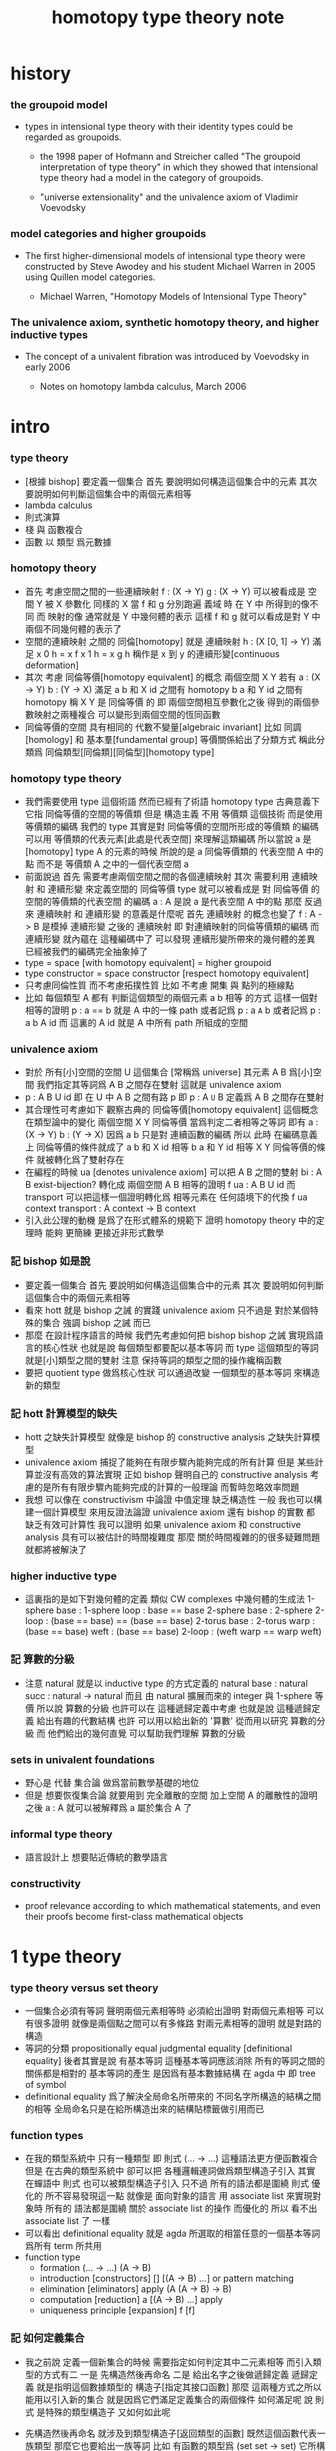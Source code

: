 #+title: homotopy type theory note

* history

*** the groupoid model

    - types in intensional type theory with their identity types
      could be regarded as groupoids.

      - the 1998 paper of Hofmann and Streicher called
        "The groupoid interpretation of type theory"
        in which they showed that
        intensional type theory had a model in the category of groupoids.

      - "universe extensionality"
        and the univalence axiom of Vladimir Voevodsky

*** model categories and higher groupoids

    - The first higher-dimensional models of intensional type theory
      were constructed by Steve Awodey and his student Michael Warren in 2005
      using Quillen model categories.

      - Michael Warren, "Homotopy Models of Intensional Type Theory"

*** The univalence axiom, synthetic homotopy theory, and higher inductive types

    - The concept of a univalent fibration was introduced by Voevodsky in early 2006

      - Notes on homotopy lambda calculus, March 2006

* intro

*** type theory

    - [根據 bishop] 要定義一個集合
      首先 要說明如何構造這個集合中的元素
      其次 要說明如何判斷這個集合中的兩個元素相等
    - lambda calculus
    - 則式演算
    - 棧 與 函數複合
    - 函數 以 類型 爲元數據

*** homotopy theory

    * 首先
      考慮空間之間的一些連續映射
      f : (X -> Y)
      g : (X -> Y)
      可以被看成是 空間 Y 被 X 參數化
      同樣的 X 當 f 和 g 分別跑遍 義域 時
      在 Y 中 所得到的像不同
      而 映射的像 通常就是 Y 中幾何體的表示
      這樣 f 和 g 就可以看成是對 Y 中兩個不同幾何體的表示了
    * 空間的連續映射 之間的 同倫[homotopy]
      就是 連續映射 h : (X [0, 1] -> Y)
      滿足
      x 0 h = x f
      x 1 h = x g
      h 稱作是 x 到 y 的連續形變[continuous deformation]
    * 其次
      考慮 同倫等價[homotopy equivalent] 的概念
      兩個空間 X Y
      若有
      a : (X -> Y)
      b : (Y -> X)
      滿足
      a b 和 X id 之間有 homotopy
      b a 和 Y id 之間有 homotopy
      稱 X Y 是 同倫等價 的
      即 兩個空間相互參數化之後
      得到的兩個參數映射之兩種複合
      可以變形到兩個空間的恆同函數
    * 同倫等價的空間 具有相同的 代數不變量[algebraic invariant]
      比如 同調[homology]
      和 基本羣[fundamental group]
      等價關係給出了分類方式
      稱此分類爲 同倫類型[同倫類][同倫型][homotopy type]
*** homotopy type theory
    * 我們需要使用 type 這個術語
      然而已經有了術語 homotopy type
      古典意義下 它指 同倫等價的空間的等價類
      但是
      構造主義 不用 等價類 這個技術
      而是使用 等價類的編碼
      我們的 type
      其實是對 同倫等價的空間所形成的等價類 的編碼
      可以用 等價類的代表元素[此處是代表空間] 來理解這類編碼
      所以當說 a 是 [homotopy] type A 的元素的時候
      所說的是 a 同倫等價類的 代表空間 A 中的點
      而不是 等價類 A 之中的一個代表空間 a
    * 前面說過
      首先 需要考慮兩個空間之間的各個連續映射
      其次 需要利用 連續映射 和 連續形變 來定義空間的 同倫等價
      type 就可以被看成是 對 同倫等價 的空間的等價類的代表空間 的編碼
      a : A 是說 a 是代表空間 A 中的點
      那麼
      反過來
      連續映射 和 連續形變 的意義是什麼呢
      首先 連續映射 的概念也變了
      f : A -> B 是模掉 連續形變 之後的 連續映射
      即 對連續映射的同倫等價類的編碼
      而 連續形變 就內蘊在 這種編碼中了
      可以發現
      連續形變所帶來的幾何體的差異
      已經被我們的編碼完全抽象掉了
    * type = space [with homotopy equivalent] = higher groupoid
    * type constructor = space constructor [respect homotopy equivalent]
    * 只考慮同倫性質
      而不考慮拓撲性質
      比如 不考慮 開集 與 點列的極線點
    * 比如
      每個類型 A
      都有 判斷這個類型的兩個元素 a b 相等 的方式
      這樣一個對相等的證明 p : a == b 就是 A 中的一條 path
      或者記爲 p : a =A= b
      或者記爲 p : a b A id
      而 這裏的 A id 就是 A 中所有 path 所組成的空間
*** univalence axiom
    * 對於 所有[小]空間的空間 U 這個集合 [常稱爲 universe]
      其元素 A B 爲[小]空間
      我們指定其等詞爲 A B 之間存在雙射
      這就是 univalence axiom
    * p : A B U id 即 在 U 中 A B 之間有路 p
      即 p : A =U= B
      定義爲
      A B 之間存在雙射
    * 其合理性可考慮如下
      觀察古典的 同倫等價[homotopy equivalent] 這個概念
      在類型論中的變化
      兩個空間 X Y 同倫等價 當爲判定二者相等之等詞
      即有
      a : (X -> Y)
      b : (Y -> X)
      因爲 a b 只是對 連續函數的編碼
      所以 此時 在編碼意義上 同倫等價的條件就成了
      a b 和 X id 相等
      b a 和 Y id 相等
      X Y 同倫等價的條件 就被轉化爲了雙射存在
    * 在編程的時候
      ua [denotes univalence axiom]
      可以把 A B 之間的雙射 bi : A B exist-bijection?
      轉化成 兩個空間 A B 相等的證明 f ua : A B U id
      而 transport 可以把這樣一個證明轉化爲
      相等元素在 任何語境下的代換
      f ua context transport : A context -> B context
    * 引入此公理的動機
      是爲了在形式體系的規範下
      證明 homotopy theory 中的定理時
      能夠 更簡練 更接近非形式數學
*** 記 bishop 如是說
    * 要定義一個集合
      首先 要說明如何構造這個集合中的元素
      其次 要說明如何判斷這個集合中的兩個元素相等
    * 看來 hott 就是 bishop 之誡 的實踐
      univalence axiom 只不過是
      對於某個特殊的集合 強調 bishop 之誡 而已
    * 那麼
      在設計程序語言的時候
      我們先考慮如何把 bishop bishop 之誡
      實現爲語言的核心性狀
      也就是說
      每個類型都要配以基本等詞
      而 type 這個類型的等詞就是[小]類型之間的雙射
      注意
      保持等詞的類型之間的操作纔稱函數
    * 要把 quotient type 做爲核心性狀
      可以通過改變 一個類型的基本等詞
      來構造新的類型
*** 記 hott 計算模型的缺失
    * hott 之缺失計算模型
      就像是 bishop 的 constructive analysis 之缺失計算模型
    * univalence axiom 捕捉了能夠在有限步驟內能夠完成的所有計算
      但是 某些計算並沒有高效的算法實現
      正如 bishop 聲明自己的 constructive analysis
      考慮的是所有有限步驟內能夠完成的計算的一般理論
      而暫時忽略效率問題
    * 我想
      可以像在 constructivism 中論證 中值定理 缺乏構造性 一般
      我也可以構建一個計算模型
      來用反證法論證
      univalence axiom
      還有 bishop 的實數
      都 缺乏有效可計算性
      我可以證明
      如果 univalence axiom 和 constructive analysis
      具有可以被估計的時間複雜度
      那麼
      關於時間複雜的的很多疑難問題 就都將被解決了
*** higher inductive type
    * 這裏指的是如下對幾何體的定義
      類似 CW complexes 中幾何體的生成法
      1-sphere
        base : 1-sphere
        loop : base == base
      2-sphere
        base : 2-sphere
        2-loop : (base == base) == (base == base)
      2-torus
        base : 2-torus
        warp : (base == base)
        weft : (base == base)
        2-loop : (weft warp == warp weft)
*** 記 算數的分級
    * 注意
      natural 就是以 inductive type 的方式定義的
      natural
        base : natural
        succ : natural -> natural
      而且
      由 natural 擴展而來的 integer 與 1-sphere 等價
      所以說 算數的分級 也許可以在 這種遞歸定義中考慮
      也就是說 這種遞歸定義 給出有趣的代數結構
      也許 可以用以給出新的 '算數' 從而用以研究 算數的分級
      而 他們給出的幾何直覺 可以幫助我們理解 算數的分級
*** sets in univalent foundations
    * 野心是 代替 集合論 做爲當前數學基礎的地位
    * 但是
      想要恢復集合論 就要用到 完全離散的空間
      加上空間 A 的離散性的證明之後
      a : A 就可以被解釋爲 a 屬於集合 A 了
*** informal type theory
    * 語言設計上 想要貼近傳統的數學語言
*** constructivity
    * proof relevance
      according to which
      mathematical statements, and even their proofs
      become first-class mathematical objects
* 1 type theory
*** type theory versus set theory
    * 一個集合必須有等詞
      聲明兩個元素相等時 必須給出證明
      對兩個元素相等 可以有很多證明
      就像是兩個點之間可以有多條路
      對兩元素相等的證明 就是對路的構造
    * 等詞的分類
      propositionally equal
      judgmental equality [definitional equality]
      後者其實是說 有基本等詞
      這種基本等詞應該消除
      所有的等詞之間的關係都是相對的
      基本等詞的產生
      是因爲有基本數據結構 在 agda 中 即 tree of symbol
    * definitional equality
      爲了解決全局命名所帶來的
      不同名字所構造的結構之間的相等
      全局命名只是在給所構造出來的結構貼標籤做引用而已
*** function types
    * 在我的類型系統中 只有一種類型
      即 則式
      (... -> ...)
      這種語法更方便函數複合
      但是
      在古典的類型系統中
      卻可以把 各種邏輯連詞做爲類型構造子引入
      其實 在蟬語中
      則式 也可以被類型構造子引入
      只不過 所有的語法都是圍繞 則式 優化的
      所不容易發現這一點
      就像是
      面向對象的語言 用 associate list 來實現對象時
      所有的 語法都是圍繞 關於 associate list 的操作 而優化的
      所以 看不出 associate list 了 一樣
    * 可以看出 definitional equality
      就是 agda 所選取的相當任意的一個基本等詞
      爲所有 term 所共用
    * function type
      * formation
        (... -> ...)
        (A -> B)
      * introduction [constructors]
        []
        [(A -> B) ...]
        or
        pattern matching
      * elimination [eliminators]
        apply
        (A (A -> B) -> B)
      * computation [reduction]
        a [(A -> B) ...] apply
      * uniqueness principle [expansion]
        f
        [f]
*** 記 如何定義集合
    * 我之前說
      定義一個新集合的時候
      需要指定如何判定其中二元素相等
      而引入類型的方式有二
      一是
      先構造然後再命名
      二是
      給出名字之後做遞歸定義
      遞歸定義 就是指明這個數據類型的 構造子[指定其接口函數]
      那麼
      這兩種方式之所以能用以引入新的集合
      就是因爲它們滿足定義集合的兩個條件
      如何滿足呢
      說 則式 是特殊的類型構造子 又如何如此呢
    * 先構造然後再命名
      就涉及到類型構造子[返回類型的函數]
      既然這個函數代表一族類型
      那麼它也要給出一族等詞
      比如 有函數的類型爲 (set set -> set)
      它所構造的集合的等詞
      就一定是用它的兩個參數集合的等詞構造的
    * 遞歸定義又如何呢
      我可以讓觀察具體一點
      遞歸定義 給出了構造屬於這個類型的元素的方式
      [或者說 規定了這個類型的元素的表達式的語法]
      也就是給出一個遞歸定義的謂詞
      來判斷 一般表達式是否表達這個類型的元素
      那麼
      等詞也一樣是這樣一種遞歸函數
    * 我覺得最重要等詞相關的概念被忽略了
      或者說被以隱含方式處理了
      設想一下如果要給語言加入 商類型 這種新的類型構造子的話 將如何
      根本沒法良好定義這個新的引入類型的方式
      因爲每次定義類定的時候 [比如 使用歸納定義的時候]
      給出集合的等詞的方式太平凡了
      就是 使用基本的數據結構的等詞而已
      對於 商類型 來說 這是不充分的
      比如
      quotient (? set -> set)
      如果這樣聲明類型發現根本就沒法定義 quotient 的函數體
      #+begin_src cicada
      set
      ({(term -> bool) #predicate}
       {(term #term1 term #term2
         {:term1 :predicate apply true?}
         {:term2 :predicate apply true?} -> bool) #equality}
       -> :predicate :equality)
      #+end_src
      如若如此
      quotient (predicate equality quotient-function -> predicate equality)
      看起來也不是很正確
      因爲
      在現有的語言中 實現 set 的方式都不是如此
      而且
      {} 成了一個對真假的判斷
      這正是基本原理所反對的
      如果 用兩個 term 空間的函數來定義 set
      那麼 類型構造子[返回類型的函數]
      就成了返回函數的函數
      這正是我的基本原理所反對的
    * 我發現 要求給出等詞 可能太強了
      比如 在 lambda term 的空間中
      考慮 由 reduction 所生成的等價關係所義的等詞
      有了等詞之後
      相當於是給出了一個判別任何連個元素是否相等的算法
      也就是自動生成證明的算法
      所生成的證明 其實就是把計算過程記錄下來
      這個計算過程代表了如何從一點走到另一點
      因此就是一條路
    * 定義等詞的不應該是一個返回布爾值的謂詞
      而應該是 一個對返回類型的函數的遞歸定義
      每個這種遞歸定義都能生成一個判別函數
      來判別 term 是否滿足這個遞歸定義
      滿足這個遞歸定義的 term 就是對相等的證明
      也就是說
      我們並沒有給出 對兩個[某類]元素是否相等的判別
      我們給出的是 對一個證明 是否是 對相等的證明的判別
      這樣要求就弱多了
      [所有的謂詞 都以這種方式處理]
      cicada:equal? (cicada cicada -> proposition)
    * 但是 此時 cicada:equal? 又是一個類型構造子了
      [因爲它是一個返回類型的函數]
      如果要求所有的集合都帶有等詞
      我們又需要給出這個高階集合的等詞
      那將是
      #+begin_src cicada
      cicada:equal2?
      ({cicada #cicada1 #cicada2}
       :cicada1 :cicada2 cicada:equal?
       :cicada1 :cicada2 cicada:equal? -> proposition)

      cicada:equal3?
      ({cicada #cicada1 #cicada2}
       {:cicada1 :cicada2 cicada:equal? #cicada11 #cicada12}
       :cicada11 :cicada12 cicada:equal2?
       :cicada11 :cicada12 cicada:equal2? -> proposition)
      #+end_src
      這是沒完沒了的
      也就是說
      如果想要把等詞處理爲 path 的集合
      而又要求 對每個集合都要給以等詞
      那麼對等詞的定義將是沒完沒了的
    * 也就是說 連個基本原理之間發生衝突了
      其一是
      應該把所有的謂詞都實現爲返回類型[命題][集合]的函數
      而不是返回真假值的函數
      其二是
      定義每個集合的時候都要給以等詞
      其矛盾在於
      等詞是謂詞
      如果把等詞實現爲返回集合的函數
      那麼又要定義新的等詞了
    * 如何調和這兩個基本原理之間的矛盾
      只有一種方法
      那就是 在定義了第一個層次的等詞之後
      其他層次的等詞 應該做爲一個潛在無窮的集合
      而被自動生成
      也就是說要給出生成這個潛在無窮集合的方式
      也許有不同的方式呢
      對於 lambda term 的空間來說 確實如此
      但是 定義高階路徑的時候 有多種方式
      也許我們每次給出等詞時都要給出這個潛在無窮等詞列
      但是 通常只有第一項是非平凡的
      所以 當之給出這個無窮列的前幾項[比如 第一項]時
      就假設其其他項是由前幾項 以默認方式生成的
    * 也就是說
      這兩個看似矛盾的基本原則合在一起
      使得我們在定義集合時
      要聲明的東西更多
      所聲明的信息 甚至可以是潛在無窮多
    * 注意
      還有一種解決矛盾的方式
      就是發現基本原則之一是錯誤的
      在 bishop 的基本原則下
      等詞是唯一特殊的謂詞
      其他的謂詞都不必如此
      正是這種特殊性導致了衝突
      我想
      可以通過消除這種特殊性來化解衝突
      可以稍稍改變一下 bishop 的原則
      定義一個集合時
      需要指明構造這個集合的元素的方式
      還需要至少給出一個基本謂詞
      給出基本謂詞的方式是
      給出一個涉及所定義的集合的返回類型[集合]的函數
      這樣
      關於函數的定義也要調整
      函數[證明]是一個能夠在有限步驟內完成的操作
      函數所保持的可以不是等詞
      而是那個集合的基本謂詞
    * 注意
      典型的難以定義等詞的集合就是 函數的集合
      p : f1 f2 (A -> A) id
      p 是一個證明
      它證明了 兩個以 (A -> A) 爲類型的函數 f1 與 f2 相等
      其實在 typed lambda-calculus 裏是可以有函數的等詞的
    * 這種默認生成
      可以說是 對等詞的繼承
      hott 中所有的地方都使用了這種默認的對等詞的繼承
      只有一個地方沒有使用就是 ua 的地方
      不知道這樣的說法對不對
      ><><><
    * 如果是繼承
      那麼 就是對接口的繼承
      那麼 就是子類型的概念了
      如果是不要求等詞
      那麼 有什麼數據類型是沒有等詞的呢
      數值分析邪 概率論邪
      ><><><
*** universes and families
    * cumulative
      sub-type [sub-set]
    * families of types [dependent types]
      B (A -> U)
      or
      B (A -> set)
*** dependent function types
    * dependent function type
      * formation
        (... -> ...)
        (A #a -> :a B)
      * introduction [constructors]
        []
        [(A #a -> :a B) ...]
        or
        dependent pattern matching
      * elimination [eliminators]
        apply
        (A (A #a -> :a B) -> :a B)
      * computation [reduction]
        a [(A #a -> :a B) ...] apply
      * uniqueness principle [expansion]
        f
        [f]
*** >< product types
    * product in stack
      * formation
        (... -> ...)
        (-> A B)
      * introduction [constructors]
        f (-> A)
        g (-> B)
        f g (-> A B)
        or
        function composition
      * elimination [eliminators]
        f (-> A B)
        f drop (-> A)
        f swap drop (-> B)
      * computation [reduction]
      * uniqueness principle [expansion]
    * cicada
      #+begin_src cicada
      * list
        (type -> type)
        * null
          ({type #type} -> :type list)
        * cons
          ({type #type} :type list :type -> :type list)
        * car
          ({type #type} :type list -> :type)
        * cdr
          ({type #type} :type list -> :type list)

      * list
        (type #type -> type)
        * null
          (-> :type list)
        * cons
          (:type list :type -> :type list)
        * car
          (:type list -> :type)
        * cdr
          (:type list -> :type list)

      * pair
        (type type -> type)
        * pair:cons
        * first
        * second
      #+end_src
    * 爲了使得依賴性可以被表達
      product type 是用 lambda abstraction 定義的
      這是因爲 沒有多值函數 也沒有返回多值的函數
      參數之間的依賴性 和 返回值之間的依賴性
      就必須用 curry 來處理
    * product in memory
      * formation
      * introduction
      * elimination
      * computation
      * uniqueness
*** dependent pair types
    * in stack
      *
      *
      *
      *
    * in memory
      *
      *
      *
      *
*** coproduct types
    *
*** the type of booleans
*** the natural numbers
*** pattern matching and recursion
*** propositions as types
*** 記 商空間
    * 假設 集合都配以等詞爲基本接口性質
      那麼 做商空間的方式就是
      以一個更強的 等詞代替 原有等詞
    * 然而 對於原集合
      定義與其上的變換分兩種
      保持等詞者稱函數
      不保持等詞者稱操作
      當做 商空間 的時候
      所有函數的性質都改變了
      所以需要重新定義接口函數
      或者重新證明接口函數保持新的等詞
    * 如果 對等詞可以有如此繼承
      那麼 對別的接口也可以
      商空間 和 子類型 還有 類型類
      說的都是這種對接口函數的繼承與修改
      注意 商空間修改等詞之後 集合的元素就不同了
      所以 商空間與子空間是很不同的
*** identity types
    * 怎麼可能對任何型都有一致的方式引入等詞呢
      如果這樣的話 根本就沒有 商類型可言了
      這確實做到了 對於每個類型 都有一個等詞
      但是放起了對這個等詞的操作
* 2 homotopy type theory
* 3 sets and logic
* 4 equivalences
* 5 induction
* 6 higher inductive types
* 7 homotopy n-types
* 8 homotopy theory
* 9 category theory
* 10 set theory
* 11 real numbers
* 新記
*** 引
    1. 所有 lambda-term 所構成的有向圖中
       等詞 =b= 是一個無向路
       對等詞的肯定是對一條具體的路的展示[一段[或多段]計算]
    2. 每個路的性質是不同的
       並且其實其不同的性質是需要被注意的
       因爲每一條路都代表計算
    3. M =b= N 是無向路的集合[一個類型]
       所以
       對這個等詞的證明就是
       去找到這個類型中的一個元素
    4. 自然數 是一個集合[一個類型]
       所以
       對自然數的證明就是
       去找到這個類型中的一個元素
*** 類型
    1. 帶有類型的 lambda-calculus 能夠形成層次
       而無類型的 lambda-calculus 在沒有層次結構的條件下
       也能編碼自然數和自然數上的基本運算
*** as type system
    * with functor builtin
    * ua
      給出兩個 類型之間的 雙射 -> 給出兩個類型相等的證明
      不同的雙射 可能給出同樣類型的證明[對同一個命題的證明]
      雙射就是兩個方向的函數
      它是有計算語義的
      也就是說 對等詞的證明是有計算語義的
    * transport
      兩個類型相等的證明 -> 兩個類型的元素 可以在任何地方相互代換
      但是具體的代換必須用具體的函數來完成
      如何從對相等的證明中選取出函數來實行代換
*** 關於等詞
    * ua 成了等詞的引入
      但是其實應該可以有不同的等詞
      每個 type 都必須有等詞做爲其基本接口函數
      注意
      等詞並不是一個函數 而是一個類型
      也就是說 等詞返回的不是 bool 而是 type
*** 同構
    * 證明 兩個數據類型某種意義上同構
      其中一種數據類型 可能適合證明
      而另一種 可能適合計算
      這樣就能在不同的場合使用同構不同數據類型了
*** quotient
    * 以 bishop 的方式定義集合
      然後再加上 quotient 之後
      是否就達到 hott 的效果了呢
      畢竟
      在 bishop 的概念下
      集合的意義已經深刻改變了
      但是
      如果沒有 帶到 hott 的效果
      那還差什麼呢
*** 等詞與則式之間的關係是什麼
    * 有了則是 是否就不需要等詞了
      有 (A -> B)
      且有 (B -> A)
      就是 (A == B)
*** >< 則式 的 幾何解釋 是什麼
    * 如果想要用 則式 來處理等詞
      那麼 則式 的意義有該如何
* notes on homotopy λ-calculus [vladimir voevodsky]
*** 引
    1. 數學基礎的相對性
       只要理論本身的複雜性
       還沒有發展到 讓直覺性的[半直覺性的]論證進行不下去
       那麼人們通常根本就不考慮數學基礎這個問題
    2. 然而
       當考慮到同行對證明的驗證
       而意識到 在技術細節上 需要機器輔助證明[驗證]的時候
       徹底的形式化就勢在必行了
* 動機
  1. 去以構建一個機器輔助證明系統爲目的
     也許能幫助人理解這裏的工作
  2. 想要提供一個更好的對數學基礎的形式化的動機是
     希望能夠設計出可用性更強的機器輔助證明系統
* 關於邏輯
  1. 在構造性的數學中
     如果我有一個數學結構
     - 按經典的集合論語義來理解
       我所使用的基本集合是我用歸納定義來得到的
     然後如果我定義等價關係
     作爲歸納定義有向樹中的無向路
     對於基本集中的兩個具體元素
     我已經有一種方法來判斷它們之間是否具有某個等價關係了
  2. 在舊的筆記中 形式理論 是一個重要的名詞
     但是其實也許我應該完全廢棄這個名詞
     而在 curry-howard-correspondence 的幫助下
     用 lambda-calculus 來理解邏輯
  3. ><><>< [舊筆記]
     我再引入一些推理規則是什麼意思 ?
     首先
     當引入一些推理規則的時候
     我就得到形式理論
     這時在這個形式理論和我的數學結構之間
     可以問
     1 一致性)[協調性 相容性]
     2) 完備性
     這兩個主要問題
  4. 形式理論與數學結構之間的關係
     就是 形式理論的推理規則
     與 數學結構的基本集中的基本等詞之間的關係
     - 但是它們的關係好像都是虛的
       爲了從 基本等詞
       形成各種關於理論的命題
       我只需要用基本等詞定義謂詞[到0和1的映射]而已
     - 但是
       有些謂詞 雖然存在 但是 不可計算 ?
       所以需要高階理論 ?
  5. 當我把形式理論與數學結構之間的一般關係明確了
     我就可以
     1) 自由地引入推理規則對某個數學結構形成形式理論
     2) 把所能形成的各種形式理論
        作爲描述我的數學結構中的那些一般性質的語言
  6. 要知道
     能形成什麼樣的命題都是和形式理論有關的
  7. 甚至
     如果我說
     "形式理論爲我提供了證明的工具"
     那都是不恰當的
     因爲
     1) "證明" 的意義包含於形式理論本身
        因爲是推理規則在構建以命題爲節點的有向圖
     2) "去證明什麼樣的東西" 也包含於形式理論本身
        因爲是推理規則在決定以基本命題爲基礎
        形式理論中的其它命題長什麼樣
        即 如何由基礎命題引入複合命題
* 等詞的意義
  1. 說兩個集合等勢時
     它們之間的雙射可以是多種多樣的
  2. 說兩個拓撲空間對同倫等價時
     它們之間的同倫變換可能是多種多樣的
  3. 當我說等詞 M =b= N 成立的時候
     在有向圖中
     我可能能以很多的方式找到
     來對這個等詞形成判定的無向路
  4. 除了基本等詞的判定方式可能是單一的之外
     對其它的等詞的判定都是不單一的
  5. 重要的是要理解到
     對非基本等詞的判定是要找一條路
* type theory [the book]
*** 動機
    類型論內 每個變元都被指定類型
    作下面的考慮就知道這是自然的:
    集合論構建在一階邏輯的形式理論的基礎上
    而在實際的數學事件中
    人們卻直接使用集合論和一階邏輯所構成的
    一種混雜形式語言
    也就是在用量詞引入約束變元的同時規定約束變元所在的集合
    也就是說量詞不是被單獨使用的 而總是與集合一同使用的
    這種擴展了的量詞的使用可以被看成是
    之使用單純量詞的一階邏輯語言的"語法糖"
    + >< 類型論處理了這個問題嗎?
      也就是要給這種混雜語言一個理論基礎?
*** 類型有兩種語義:
    1. 集合
    2. 命題
       (a:A是a對A所代表的命題的可證性的見證)

    "一個變元對一個類型的屬於"
    與"一個元素對一個集合的屬於不同"
    後者是一個一階邏輯中的命題
    前者是一個證明論層次上的元命題
*** as languages
    一階邏輯與集合論
    類型論
    它們都作爲數學基礎的兩種形式語言
    它們之間的關係是什麼?
    + 就像德語與中文之間的關係一樣
      一種語言可以用來介紹另一種語言嗎?
*** functions not are as relations
    but are a primary concept in type-theory
*** 推理規則 v.s. 公理
    - 類型論:
      動態的推理規則
    - 一階邏輯 + 集合論:
      一階邏輯的推理規則 + 集合論的靜態公理
*** polymorphic identity function:
    id :== λ(A:U).λ(x:A).x

    也就是說表達式中類型所在位置也可以用來作符號代入
    但是問題也跟着來了:
    後面的λ(x:A)對前面代入的A有依賴性
    即只有代入A之後才知道後面的東西的類型是什麼
    使得沒法用正常的記號寫出這個λ-abstraction的類型

    只能引入記號∏:
    id : ∏(A:U).A -> A

    ∏(A:U).A is just like λ(A:U).A
    it is ∏-abstraction,
    the type of a ∏-abstraction is not important,
    ∏-abstraction is for to help people to describe
    the type of λ-terms like λ(A:U).λ(x:A).x

    所作出來的函數的 前面所需要帶入的類型可以被看做是
    對後面所輸入的函數的類型的要求
*** universes and families
    同集合論中一樣
    這裏需要用類型的universes的層次結構來避免
    U∞:U∞所能引起的悖論
    1. 每一層次的universes對於cartesian-product封閉
       observing that:
       ordered pairs are a primitive concept,
       as are functions.
    2. 每一層次的universes包含前一層次
       這樣規定的不好之處在於
       一個變元所屬的類型不再是唯一的了

    同樣也有families的概念
    但是既然families是函數那就也應該可以用
    類似λ-abstraction的東西來把它們寫出來
    這樣就產生了∏-abstraction和上面的
    對λ(A:U).λ(x:A).x的類型的記法
*** >< 語言
    對比 人類交流語言 程序語言 數學語言 的基本功能

    要創造一個人造人類交流語言
    我需更要實現的核心功能有那些?

    要設計一個新的(一般目的的)程序語言
    我需要實現的核心語義有那些?

    要給數學基礎設計一個新的形式語言
    我需要獲得的核心語義有那些?

    這三種語言之間有什麼區別?
    首先原料不同
    比如語音的需要不同
    普通的人類交流語言需要語音
    而數學語言完全不需要語音
    一個數學家在家安靜地看書 然後給朋友寫信就行了
    程序語言也不需要語音

    數學語言的基本語義在於能夠聲明我證明了某個東西是真理
    也就是說其核心語義在於證明
    在於讓將思想概念之間的關係完全形式化
    不管是
    一階邏輯+集合論
    範疇論
    類型論
    都有推理規則來作證明

    發明一種新的推理規則之後
    這種推理規則所產生的理論的整體性質是什麼?
    那種有向圖的結構所能形成的幾何的幾何性質是什麼?
    + >< 這是我感興趣的
      也許第四級運算的不可能性就是一個整體性質呢?!!!

    與類型論相比
    一階邏輯與集合論所構成的數學的基礎語言就像一種混雜語
    因爲此時公理是在集合論中的
    而推演規則是在一階邏輯中的
*** dependent pair types
    ∑(x:A).B(x)
    這個式子作爲類似λ-abstraction的東西
    帶入a:A後 在類型公式中的得到的類型是:
    A×B(a)

    而∏(x:A).B(x)
    被帶入a:A後 在類型公式中的得到的類型是:
    B(a)
*** how to define functions
    to define a function
    is to construct elements of A->B

    to define a function
    is to show the rewrite-rule of it
    by some equations
*** natural numbers
    the essential property of the natural numbers
    is that we can
    define functions by recursion
    and perform proofs by induction
*** propositions as types
    translation of logical connectives into
    type-forming operations

    The basic principle of the logic of type theory
    is that a proposition is not merely true or false
    but rather can be seen as the collection of
    all possible witnesses of its truth

    since types classify the available mathematical objects
    and govern how they interact
    propositions are nothing but special types
    namely, types whose elements are proofs

    這裏反證法的語義是"直覺主義"的 或 "構造性的"
    ¬¬A == (A->0)->0
    =/= A

    the propositions-as-types versions of “or” and “there exists”
    can include more information than
    just the fact that the proposition is true
*** >< 類型之間的依賴性爲什麼是重要的?
    據說這還是各種形式理論中一直以來所確實的
*** >< 關於應用
    機器證明被用來作爲對代碼進行靜態分析的工具
    並且已經形成了相關的產業
* formalization [觀點來自俄國人VV的演講]
  1. 好的形式體化
     應該使得各種層次的 "等價" 都成爲可能
  2. 用同倫理論來編碼數學對象就可以實現這一點
     這在於證明
     formalism of higher equivalences
     (theory of higher groupoids)(範疇論)
     ==
     homoptopy theory
     但是這種編碼是不可用的
     因爲同倫理論本身就是複雜的數學理論
  3. 類型論可以在這裏起到作用
     以幫助同倫理論 對其它數學對象的編碼
  4. 因爲類型論提供了直接面向同倫理論的形式語言
  5. 關於 "不接受"
     用編程界的術語來打比方
     數學家的社區不接受某種東西
     可能是因爲
     這種東西的 syntax 沒有良好對應的 semantics
     - 比如類型論剛產生時候的處境
* syntax
  t ::= x | c | f | λx.t | t(t')

  f as defined constant
  each defined constant has zero, one or more *defining equations*

  f(x1,...,xn) :== t
  where t does not involve f

  f就是rewrite-rule
  或者說f用來微觀地定義一個代數結構
  + 比如SKI就是f的代表
* contexts
  A context is a list
  x1:A1, x2:A2, ..., xn:An
  which indicates that the distinct variables
  x1, ..., xn are assumed to have types
  A1, ..., An, respectively

  the context holds assumptions

  (x1:A1, ..., xn:An) ctx
  ------------------------------------Vble
  x1:A1 , ..., xn:An ͱ xi:Ai
* methodology
*** note
    每個基本的東西:
    笛卡爾積,等詞,不交併 等等
    都是通過給出一個類型而給出的
    + propositions as types是什麼?
      是兩個形式語言之間的關係嗎?
      一階邏輯與類型論??
      兩個形式語言之間的關係是通過模型法而被探索出的嗎??
      當同時爲同一個模型構造兩種形式語言的時候就會出現這種問題了

    >< 每次補充定義類型都會增加新的推演規則 ??
    這使得這種語言更加靈活
*** formation rule
 stating when the type former can be applied

 Γ ͱ A:Ui    Γ, x:A ͱ B:Ui
 ---------------------------Π-FORM
 Γ ͱ ∏(x:A).B:Ui

 每個證明論意義下的論斷
 都必須用"ͱ"來明確其語境(條件)
 因此推演規則就是在"ͱ"語句之間的作推演

 ∏(x:A).B
 是這種語言提供的描述類型之間依賴關係的方法之一
 比如Γ, x:A ͱ B:Ui
 就是包含了對一種對類似的依賴性的描述
 也可以理解爲B:A->U
*** introduction rules
 stating how to inhabit the type

 Γ, x:A ͱ b:B
 ----------------------Π-INTRO
 Γ ͱ λ(x:A).b:∏(x:A).B
*** elimination rules
 or an induction principle
 stating how to use an element of the type

 Γ ͱ f:∏(x:A).B    Γ ͱ a:A
 ---------------------------Π-ELIM
 Γ ͱ f(a):B[a/x]
*** computation rules
 which are judgmental equalities
 explaining what happens
 when elimination rules are applied to results of introduction rules

 Γ, x:A ͱ b:B    Γ ͱ a:A
 -----------------------------------Π-COMP
 Γ ͱ (λ(x:A).b)(a) == b[a/x] : B[a/x]
*** uniqueness principles
 (optional)
 which are judgmental equalities
 explaining how every element of the type
 is uniquely determined by the results of
 elimination rules applied to it

 Γ ͱ f:∏(x:A).B
 ------------------------------Π-UNIQ
 Γ ͱ f == (λx.f(x)) : ∏(x:A).B
* from-video
*** note
    1. types are ∞-groupoids
       ∞-groupoid is a algebra-structure of category theory
    2. workflow
       數學給類型論提供新想法
       類型論給數學提供新形式證明方式
    3. type的兩個基本語義
       - spaces as types
       - propositions as types
    4. 同倫不變性對這個形式語言來說是內蘊的
       空間的同倫類就是這個語言的基本元素
*** π...1(S^1) = Z(Zahl)
 Circle is inductively generated by:
 (point) base : Circle.
 (path) loop : base = base.

 we get free ∞-groupoid with these generators
 id
 loop^[-1]
 loop o loop
 inv : loop o loop^[-1] = id
 ...
***** Circle recursion
  function:
  f : Circle ->  X
  is determined by:
  base' : X
  loop' : base' = base'
***** Circle induction
  to prove ∀x:Circle,P(x)
  suffices to prove
  1. prove P(base)
  2. the proof you give is continuously in the loop
***** π_1(S^1)
  π_1(S^1) == 0-truncation of Ω(S^1)
  == set of connected componets of Ω(S^1)

  to prove:
  Ω(S^1) = Z(Zahl)

  is to define:
  + 即找同構映射
  winding : Ω(S^1) -> Z(Zahl)

  is to represent the universal cover in type theory
  the universal cover is fibration
  in type theory fibration is familiy of types
  對fibration的經典定義是保持道路的連續映射
  + path-lifting
    proj : E -> B
    B中的path:
    path-of-B : p(e) =B= y
    的逆像是E中的path:
    proj^[-1](path-of-B) : e =E= p^[-1](y)
    主意這裏通過固定一個E中的e點來簡化說明

  語義上映射的像集被映射的定義域纖維化
  實際上是一個空間被令一個空間參數化
  這就自然得到了fibration在type-theory中的表示

  fibration = familiy of types
  + 也就是說fibration是familiy of types的語義之一
    familiy of types還有邏輯學上的語義
  notation:
  (E(x))_x:B
  + 語義上 即B對空間E的參數化
    給出一個參數b:B後E(b)是E的子空間
    因此E(x)所描述的依賴關係就是上面的proj^[-1]
  Π x:B . E(x)
  ((Π x:B . E(x)) b) --> E(b) == proj^[-1](b)
  where E(b) is a type (a fiber)

  語義中對path的保持性由下面的式子捕捉:(transport)
  ∀ path : b1 =B= b2
  gives equivalence E(b1) == E(b2)
  什麼意思?
  B中的道路給出高維度的道路嗎?

  so here we have the universal cover:
  (Cover(x))_x:S1
  DEFINE:
  Cover(base) :== Z(Zahl)
  transport_Cover(loop) :== successor
  即定義纖維化就是去
  定義纖維
  + 這裏是:Cover(base) :== Z(Zahl)
  然後定義lifting the path的時候所給出的纖維上的變換是什麼
  + 這裏是:transport_Cover(loop) :== successor
    transport_Cover(loop o loop) :== successor o successor
    等等
  DEFINE:
  winding : Ω(S^1) -> Z(Zahl)
  (winding path) :== ((transport_Cover path) 0)
  + 我用lisp的語法了要不然歧義太大

  https://video.ias.edu/sites/video/files/ams/2012.restore/2012/MembersSeminar/Licata-2012-11-26.hi.mp4
  and about group
  https://video.ias.edu/members/rivin

*** >< the hopf fibration
*** constructive-type-theory-and-homotopy
***** about equivalence
  在我對λ-cal的理解中
  t:Λ這樣一個類型聲明甚至都是構造性的
  它說明t是無窮有向圖graph(Λ;-sβ->)中的一個節點
  而p:Id_Λ(a,b)說明
  p是graph(Λ;-sβ->)中的兩點a,b間的一條有向路
  + 或者寫成p:a =β= b這樣寫的話就更明確了"Id_Λ"的意義
    因爲對每個類型(比如這裏的Λ)可能可以定義不同的等詞
    比如我可以寫α:Id_(Id_Λ)(p,q)
    但是這裏我需要知道類型(或空間)Id_Λ中的等詞是什麼
    當Λ是一個拓撲空間時α:Id_(Id_Λ)(p,q)就是
    道路p,q之間的homotopy
    但是當Λ是λ-term的集合時上面的類型(Id_Λ)(p,q)中的等詞又是什麼呢?
    考慮這樣一個有向圖:N
    它的節點是二維平面上的所有整數點
    有向邊是橫座標或者縱座標上的後繼關係
    這樣的圖中顯然(Id_N)(p,q)中的等詞是有自然定義的
    因爲我可以相像一條無向邊在這個圖中的"連續移動"
    對於圖graph(Λ;-sβ->)來說當然也可以有這樣的理解
    太棒了

  但是問題是在類型論中對t:Λ這樣的聲明是如何理解的?
  是先驗的嗎?
  是隨意引入的嗎?
  是構造性的嗎?
  來形式化Id概唸的推理規則是下面這樣的:

  A:type
  ----------------------- Id formation
  x,y:A ͱ Id_A(x,y):type
  + 那麼對應於Id_A的等詞只能是單一的了???
    這樣的情況是可以接受的嗎??

  a:A
  ---------------- Id introduction
  r(a):Id_A(a,a)
  + r denotes reflexivity

  x,y:A, z:Id_A(x,y) ͱ B(x,y,z):type
  x:A ͱ b(x):B(x,x,r(x))
  ---------------------------------------- Id elimination
  x,y:A, z:Id_A(x,y) ͱ J(b,x,y,z):B(x,y,z)
  + heuristic:
    x = y
    B(x,x)
    -------
    B(x,y)

  a:A
  ----------------------------------- Id computation
  J(b,a,a,r(a)) = b(a) : B(a,a,r(a))
  + "bookkeeping of witness-terms"
    什麼意思???

***** about dependent
  dependent types are fivrations
  so x:A ͱ B(x) has the following lifting-property

  x:A ͱ B(x)
  ---------------------
  x:A y:B(x) ͱ y:B(x)
  -------------------------------
  x:A ͱ (λ y.y) : (B(x) -> B(x))

  p:Id_A(a,b), x:A ͱ (λ y.y) : (B(x) -> B(x))
  ----------------------------------------------??用到Id-elim嗎??
  p*:B(a)->B(b)

  A中的路p:Id_A(a,b)
  被舉到B空間族裏
  就成了兩個纖維B(a),B(b)之間的映射

  p*:B(a)->B(b)
  a^:B(a)
  -----------------
  p*(a^):B(b)

***** homotopy interpretation of type theory
  concrete:
  |-------------------+------+-----------------------------|
  | type              | <==> | space (homotopy type)       |
  |-------------------+------+-----------------------------|
  | term              | <==> | map                         |
  |-------------------+------+-----------------------------|
  | a:A               | <==> | point a:1->A (a map)        |
  |-------------------+------+-----------------------------|
  | p:Id_A(a,b)       | <==> | path p from a to b in A     |
  |-------------------+------+-----------------------------|
  | h:Id_(Id_A)(p,q)  | <==> | homotopy h from p to q in A |
  |-------------------+------+-----------------------------|
  | dependent type    | <==> | fibration                   |
  | x:A ͱ B(x)        |      | map:B -> A                  |
  |-------------------+------+-----------------------------|
  | identity type     | <==> | fibration                   |
  | x,y:A ͱ Id_A(x,y) |      | map:Id_A -> (A x A)         |
  |-------------------+------+-----------------------------|

  >< abstract:
  even better
  we have abstract axiomatic description
  via Quillen model categories
  only need weak factorization system of it

  沒有範疇論的基礎weak factorization system我還沒法理解
  只知道weak factorization system與上面的四個推理規則完全契合
